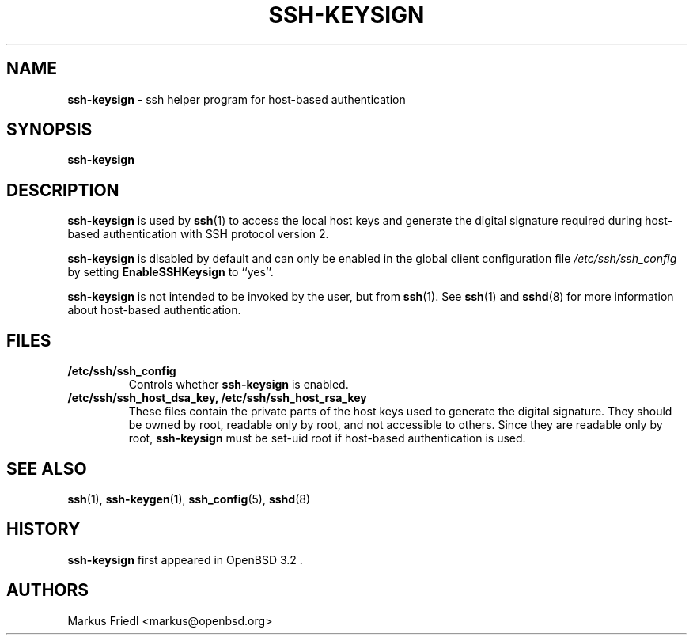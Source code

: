 .TH SSH-KEYSIGN 8 "May 31 2007 " ""
.SH NAME
\fBssh-keysign\fP
\- ssh helper program for host-based authentication
.SH SYNOPSIS
.br
\fBssh-keysign\fP
.SH DESCRIPTION
\fBssh-keysign\fP
is used by
\fBssh\fP(1)
to access the local host keys and generate the digital signature
required during host-based authentication with SSH protocol version 2.

\fBssh-keysign\fP
is disabled by default and can only be enabled in the
global client configuration file
\fI/etc/ssh/ssh_config\fP
by setting
\fBEnableSSHKeysign\fP
to
``yes''.

\fBssh-keysign\fP
is not intended to be invoked by the user, but from
\fBssh\fP(1).
See
\fBssh\fP(1)
and
\fBsshd\fP(8)
for more information about host-based authentication.
.SH FILES
.TP
.B /etc/ssh/ssh_config
Controls whether
\fBssh-keysign\fP
is enabled.
.TP
.B /etc/ssh/ssh_host_dsa_key, /etc/ssh/ssh_host_rsa_key
These files contain the private parts of the host keys used to
generate the digital signature.
They should be owned by root, readable only by root, and not
accessible to others.
Since they are readable only by root,
\fBssh-keysign\fP
must be set-uid root if host-based authentication is used.
.SH SEE ALSO
\fBssh\fP(1),
\fBssh-keygen\fP(1),
\fBssh_config\fP(5),
\fBsshd\fP(8)
.SH HISTORY
\fBssh-keysign\fP
first appeared in
OpenBSD 3.2 .
.SH AUTHORS

Markus Friedl <markus@openbsd.org>
